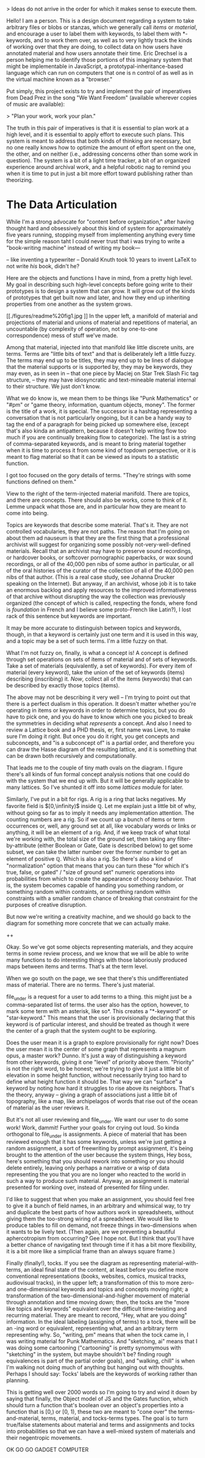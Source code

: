 

> Ideas do not arrive in the order for which it makes sense to execute them. 

Hello! I am a person. This is a design document regarding a system to take arbitrary files or blobs or stanzas, which we generally call /items/ or /material/, and encourage a user to label them with keywords, to label them with *-keywords, and to work them over, as well as to very lightly track the kinds of working over that they are doing, to collect data on how users have annotated material and how users annotate their time. Eric Drechsel is a person helping me to identify those portions of this imaginary system that might be implementable in JavaScript, a prototypal-inheritance-based language which can run on computers that one is n control of as well as in the virtual machine known as a "browser."

Put simply, this project exists to try and implement the pair of imperatives from Dead Prez in the song "We Want Freedom" (available wherever copies of music are available):

> "Plan your work, work your plan."

The truth in this pair of imperatives is that it is essential to plan work at a high level, and it is essential to apply effort to execute such plans. This system is meant to address that both kinds of thinking are necessary, but no one really knows how to optimize the amount of effort spent on the one, the other, and on neither (i.e., addressing concerns other than some work in question). The system is a bit of a light time tracker, a bit of an organized experience around archival work, and a helpful robotic nag to remind you when it is time to put in just a bit more effort toward publishing rather than theorizing. 



* The Data Articulation

While I'm a strong advocate for "content before organization," after having thought hard and obsessively about this kind of system for approximately five years running, stopping myself from implementing anything every time for the simple reason taht I could never trust that i was trying to write a "book-writing machine" instead of writing my book---

-- like inventing a typewriter 
-- Donald Knuth took 10 years to invent LaTeX to not write /his/ book, didn't he? 

Here are the objects and functions I have in mind, from a pretty high level. My goal in describing such high-level concepts before going write to their prototypes is to design a system that can grow. It will grow out of the kinds of prototypes that get built now and later, and how they end up inheriting properties from one another as the system grows. 

[[./figures/readme%20fig1.jpg
]]
In the upper left, a manifold of material and projections of material and unions of material and repetitions of material, an uncountable (by complexity of operation, not by one-to-one correspondence) mess of stuff we've made. 

Among that material, injected into that manifold like little discrete units, are terms. Terms are "little bits of text" and that is deliberately left a little fuzzy. The terms may end up to be titles, they may end up to be lines of dialogue that the material supports or is supported by, they may be keywords, they may even, as in seen in
-- that one piece by Maciej on Star Trek Slash Fic tag structure, --
they may have idiosyncratic and text-mineable material internal to their structure. We just don't know. 

What we do know is, we mean them to be things like "Punk Mathematics" or "#pm" or "game theory, information, quantum objects, money". The former is the title of a work, it is special. The successor is a hashtag representing a conversation that is not particularly ongoing, but it can be a handy way to tag the end of a paragraph for being picked up somewhere else, (except that's also kinda an antipattern, because it doesn't help writing flow too much if you are continually breaking flow to categorize). The last is a string of comma-separated keywords, and is meant to bring material together when it is time to process it from some kind of topdown perspective, or it is meant to flag material so that it can be viewed as inputs to a statistic function. 

I got too focused on the gory details of terms. "They're strings with some functions defined on them."

View to the right of the term-injected material manifold. There are topics, and there are concepts. There should also be works, come to think of it. Lemme unpack what those are, and in particular how they are meant to come into being.  

Topics are keywords that describe some material. That's it. They are not controlled vocabularies, they are not paths. The reason that I'm going on about them ad nauseum is that they are the first thing that a professional archivist will suggest for organizing some possibly not-very-well-defined materials. Recall that an archivist may have to preserve sound recordings, or hardcover books, or softcover pornographic paperbacks, or wax sound recordings, or all of the 40,000 pen nibs of some author in particular, or all of the oral histories of the curator of the collection of all of the 40,000 pen nibs of that author. (This is a real case study, see Johanna Drucker speaking on the Internet). But anyway, if an archivist, whose job it is to take an enormous backlog and apply resources to the improved informativeness of that archive without disrupting the way the collection was previously organized (the concept of which is called, respecting the fonds, where fond is /foundation/ in French and I believe some proto-French like Latin?), I lost rack of this sentence but keywords are important. 

It may be more accurate to distinguish between topics and keywords, though, in that a keyword is certainly just one term and it is used in this way, and a topic may be a set of such terms. I'm a little fuzzy on that. 

What I'm not fuzzy on, finally, is what a concept is! A concept is defined through set operations on sets of items of material and of sets of keywords. Take a set of materials (equivalently, a set of keywords). For every item of material (every keyword), take the union of the set of keywords (items) describing (inscribing) it. /Now/, collect all of the items (keywords) that can be described by exactly those topics (items). 

The above may not be describing it very well -- I'm trying to point out that there is a perfect dualism in this operation. It doesn't matter whether you're operating in items or keywords in order to determine topics, but you do have to pick one, and you do have to know which one you picked to break the symmetries in deciding what /represents/ a concept. And also I need to review a Lattice book and a PHD thesis, er, first name was Lieve, to make sure I'm doing it right. But once you do it right, you get concepts and subconcepts, and "is a subconcept of" is a partial order, and therefore you can draw the Hasse diagram of the resulting lattice, and it is something that can be drawn both recursively and computationally.

That leads me to the couple of tiny math ovals on the diagram. I figure there's all kinds of fun formal concept analysis notions that one could do with the system that we end up with. But it will be generally applicable to many lattices. So I've shunted it off into some /lattices/ module for later. 

Similarly, I've put in a bit for rigs. A rig is a ring that lacks negatives. My favorite field is $[0,\infinity)$ inside $\mathbb{Q}$. Let me explain just a little bit of why, without going so far as to imply it needs any implementation attention. The counting numbers are a rig. So if we count up a bunch of items or term occurrences or, well, any ground set at all, like vocabulary words or links or anything, it will be an element of a rig. And, if we keep track of what total we're working with, the total size of the ground set, then taking any filter-by-attribute (either Boolean or Gate, Gate is described below) to get some subset, we can take the latter number over the former number to get an element of positive $\mathbb{Q}$. Which is also a rig. So there's also a kind of "normalization" option that means that you can turn these "for which it's true, false, or gated" / "size of ground set" numeric operations into probabilities from which to create the appearance of choosy behavior. That is, the system becomes capable of handing you something random, or something random within contraints, or something random within constraints with a smaller random chance of breaking that constraint for the purposes of creative disruption. 

But now we're writing a creativity machine, and we should go back to the diagram for something more concrete that we can actually make. 

++

Okay. So we've got some objects representing materials, and they acquire terms in some review process, and we know that we will be able to write many functions to do interesting things with those laboriously produced maps between items and terms. That's at the term level. 

When we go south on the page, we see that there's this undifferentiated mass of material. There are no terms. There's just material. 

file_under is a request for a user to add terms to a thing. this might just be a comma-separated list of terms. the user also has the option, however, to mark some term with an asterisk, like so*. This creates a "*-keyword" or "star-keyword." This means that the user is provisionally declaring that this keyword is of particular interest, and should be treated as though it were the center of a graph that the system ought to be exploring. 

Does the user mean it is a graph to explore provisionally for right now? Does the user mean it is the center of some graph that represents a magnum opus, a master work? Dunno. It's just a way of distinguishing a keyword from other keywords, giving it one "level" of priority above them. "Priority" is not the right word, to be honest; we're trying to give it just a little bit of elevation in some height function, without necessarily trying too hard to define what height function it should be. That way we can "surface" a keyword by noting how hard it struggles to rise above its neighbors. That's the theory, anyway -- giving a graph of associations just a little bit of topography, like a map, like archipelagos of words that rise out of the ocean of material as the user reviews it. 

But it's not all user reviewing and file_under. We want our user to do some work! Work, dammit! Further your goals for crying out loud. So kinda orthogonal to file_under is assignments. A piece of material that has been reviewed enough that it has some keywords, unless we're just getting a random assignment, a sort of freewriting by prompt assignment, it's being brought to the attention of the user because the system things, Hey boss, here's something that you should rework into something or you should delete entirely, leaving only perhaps a narrative or a wisp of data representing the you that you are no longer who reacted to the world in such a way to produce such material. Anyway, an assignment is material presented for working over, instead of presented for filing under. 

I'd like to suggest that when you make an assignment, you should feel free to give it a bunch of field names, in an arbitrary and whimsical way, to try and duplicate the best parts of how authors work in spreadsheets, without giving them the too-strong wiring of a spreadsheet. We would like to produce tables to fill on demand, not freeze things in two-dimensions when it wants to be lively text. (Then again, are we preventing a beautiful aphercotropism from occurring? Gee I hope not. But I think that you'll have a better chance of navigating text through time if it has a bit more flexibility, it is a bit more like a simplicial frame than an always square frame.)

Finally (finally!), tocks. If you see the diagram as representing material-with-terms, an ideal final state of the content, at least before you define more conventional representations (books, websites, comics, musical tracks, audiovisual tracks), in the upper left; a transformation of this to more zero- and one-dimensional keywords and topics and concepts moving right; a transformation of the two-dimensional-and-higher movement of material through annotation and time moving down; then, the tocks are the "more like topics and keywords" equivalent over the difficult time-twisting and recurring material. They are meant to record, "Hey, what are you doing" information. In the ideal labeling (assigning of terms) to a tock, there will be an -ing word or equivalent, representing what, and an arbitrary term representing why. So, "writing, pm" means that when the tock came in, I was writing material for Punk Mathematics. And "sketching, ai" means that I was doing some cartooning ("cartooning" is pretty synomymous with "sketching" in the system, but maybe shouldn't be? finding rough equivalences is part of the partial order goals), and "walking, chill" is when I'm walking not doing much of anything but hanging out with thoughts. Perhaps I should say: Tocks' labels are the keywords of working rather than planning. 

This is getting well over 2000 words so I'm going to try and wind it down by saying that finally, the Object model of JS and the Gates function, which should turn a function that's boolean over an object's properties into a function that is [0,\infinity) or [0, 1), these two are meant to "cone over" the terms-and-material, terms, material, and tocks-terms types. The goal is to turn true/false statements about material and terms and assignments and tocks into probabilities so that we can have a well-mixed system of materials and their negentropic movements. 

OK GO GO GADGET COMPUTER

